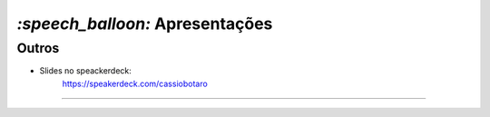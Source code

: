 `:speech_balloon:` Apresentações
================================

Outros
------

* Slides no speackerdeck:
    https://speakerdeck.com/cassiobotaro

----
